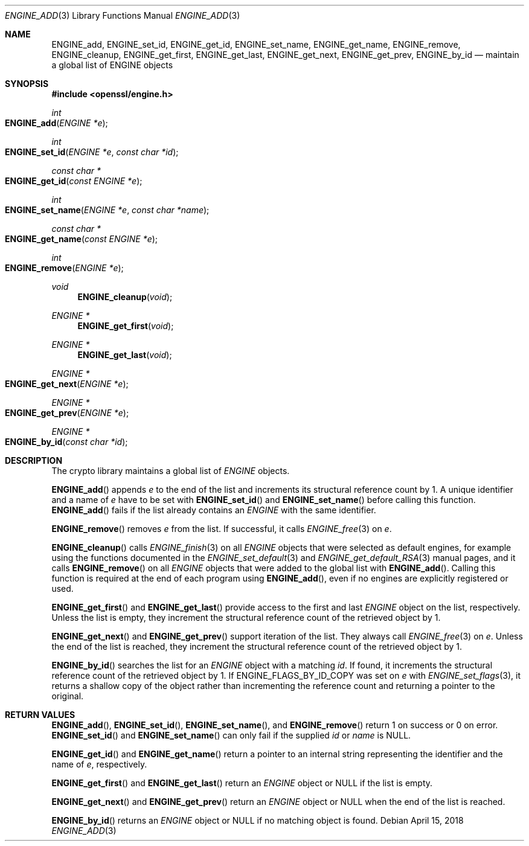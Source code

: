 .\" $OpenBSD: ENGINE_add.3,v 1.2 2018/04/15 17:02:03 schwarze Exp $
.\" content checked up to: OpenSSL 1f13ad31 Dec 25 17:50:39 2017 +0800
.\"
.\" Copyright (c) 2018 Ingo Schwarze <schwarze@openbsd.org>
.\"
.\" Permission to use, copy, modify, and distribute this software for any
.\" purpose with or without fee is hereby granted, provided that the above
.\" copyright notice and this permission notice appear in all copies.
.\"
.\" THE SOFTWARE IS PROVIDED "AS IS" AND THE AUTHOR DISCLAIMS ALL WARRANTIES
.\" WITH REGARD TO THIS SOFTWARE INCLUDING ALL IMPLIED WARRANTIES OF
.\" MERCHANTABILITY AND FITNESS. IN NO EVENT SHALL THE AUTHOR BE LIABLE FOR
.\" ANY SPECIAL, DIRECT, INDIRECT, OR CONSEQUENTIAL DAMAGES OR ANY DAMAGES
.\" WHATSOEVER RESULTING FROM LOSS OF USE, DATA OR PROFITS, WHETHER IN AN
.\" ACTION OF CONTRACT, NEGLIGENCE OR OTHER TORTIOUS ACTION, ARISING OUT OF
.\" OR IN CONNECTION WITH THE USE OR PERFORMANCE OF THIS SOFTWARE.
.\"
.Dd $Mdocdate: April 15 2018 $
.Dt ENGINE_ADD 3
.Os
.Sh NAME
.Nm ENGINE_add ,
.Nm ENGINE_set_id ,
.Nm ENGINE_get_id ,
.Nm ENGINE_set_name ,
.Nm ENGINE_get_name ,
.Nm ENGINE_remove ,
.Nm ENGINE_cleanup ,
.Nm ENGINE_get_first ,
.Nm ENGINE_get_last ,
.Nm ENGINE_get_next ,
.Nm ENGINE_get_prev ,
.Nm ENGINE_by_id
.Nd maintain a global list of ENGINE objects
.Sh SYNOPSIS
.In openssl/engine.h
.Ft int
.Fo ENGINE_add
.Fa "ENGINE *e"
.Fc
.Ft int
.Fo ENGINE_set_id
.Fa "ENGINE *e"
.Fa "const char *id"
.Fc
.Ft const char *
.Fo ENGINE_get_id
.Fa "const ENGINE *e"
.Fc
.Ft int
.Fo ENGINE_set_name
.Fa "ENGINE *e"
.Fa "const char *name"
.Fc
.Ft const char *
.Fo ENGINE_get_name
.Fa "const ENGINE *e"
.Fc
.Ft int
.Fo ENGINE_remove
.Fa "ENGINE *e"
.Fc
.Ft void
.Fn ENGINE_cleanup void
.Ft ENGINE *
.Fn ENGINE_get_first void
.Ft ENGINE *
.Fn ENGINE_get_last void
.Ft ENGINE *
.Fo ENGINE_get_next
.Fa "ENGINE *e"
.Fc
.Ft ENGINE *
.Fo ENGINE_get_prev
.Fa "ENGINE *e"
.Fc
.Ft ENGINE *
.Fo ENGINE_by_id
.Fa "const char *id"
.Fc
.Sh DESCRIPTION
The crypto library maintains a global list of
.Vt ENGINE
objects.
.Pp
.Fn ENGINE_add
appends
.Fa e
to the end of the list
and increments its structural reference count by 1.
A unique identifier and a name of
.Fa e
have to be set with
.Fn ENGINE_set_id
and
.Fn ENGINE_set_name
before calling this function.
.Fn ENGINE_add
fails if the list already contains an
.Vt ENGINE
with the same identifier.
.Pp
.Fn ENGINE_remove
removes
.Fa e
from the list.
If successful, it calls
.Xr ENGINE_free 3
on
.Fa e .
.Pp
.Fn ENGINE_cleanup
calls
.Xr ENGINE_finish 3
on all
.Vt ENGINE
objects that were selected as default engines, for example using the
functions documented in the
.Xr ENGINE_set_default 3
and
.Xr ENGINE_get_default_RSA 3
manual pages, and it calls
.Fn ENGINE_remove
on all
.Vt ENGINE
objects that were added to the global list with
.Fn ENGINE_add .
Calling this function is required at the end of each program using
.Fn ENGINE_add ,
even if no engines are explicitly registered or used.
.Pp
.Fn ENGINE_get_first
and
.Fn ENGINE_get_last
provide access to the first and last
.Vt ENGINE
object on the list, respectively.
Unless the list is empty, they increment the structural reference
count of the retrieved object by 1.
.Pp
.Fn ENGINE_get_next
and
.Fn ENGINE_get_prev
support iteration of the list.
They always call
.Xr ENGINE_free 3
on
.Fa e .
Unless the end of the list is reached, they increment the structural
reference count of the retrieved object by 1.
.Pp
.Fn ENGINE_by_id
searches the list for an
.Vt ENGINE
object with a matching
.Fa id .
If found, it increments the structural reference count of the
retrieved object by 1.
If
.Dv ENGINE_FLAGS_BY_ID_COPY
was set on
.Fa e
with
.Xr ENGINE_set_flags 3 ,
it returns a shallow copy of the object rather than incrementing
the reference count and returning a pointer to the original.
.Sh RETURN VALUES
.Fn ENGINE_add ,
.Fn ENGINE_set_id ,
.Fn ENGINE_set_name ,
and
.Fn ENGINE_remove
return 1 on success or 0 on error.
.Fn ENGINE_set_id
and
.Fn ENGINE_set_name
can only fail if the supplied
.Fa id
or
.Fa name
is
.Dv NULL .
.Pp
.Fn ENGINE_get_id
and
.Fn ENGINE_get_name
return a pointer to an internal string
representing the identifier and the name of
.Fa e ,
respectively.
.Pp
.Fn ENGINE_get_first
and
.Fn ENGINE_get_last
return an
.Vt ENGINE
object or
.Dv NULL
if the list is empty.
.Pp
.Fn ENGINE_get_next
and
.Fn ENGINE_get_prev
return an
.Vt ENGINE
object or
.Dv NULL
when the end of the list is reached.
.Pp
.Fn ENGINE_by_id
returns an
.Vt ENGINE
object or
.Dv NULL
if no matching object is found.

